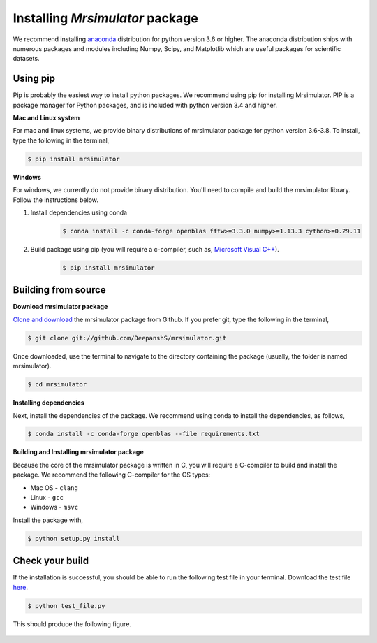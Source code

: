 

.. _shielding_tensor_api:

================================
Installing `Mrsimulator` package
================================

We recommend installing `anaconda <https://www.anaconda.com/distribution/>`_
distribution for python version 3.6 or higher. The anaconda distribution
ships with numerous packages and modules including Numpy, Scipy, and Matplotlib
which are useful packages for scientific datasets.

Using pip
---------

Pip is probably the easiest way to install python packages. We recommend
using pip for installing Mrsimulator. PIP is a package manager for Python
packages, and is included with python version 3.4 and higher.

**Mac and Linux system**

For mac and linux systems, we provide binary distributions of mrsimulator
package for python version 3.6-3.8. To install, type the following in the
terminal,

.. code-block:: bash

    $ pip install mrsimulator

**Windows**

For windows, we currently do not provide binary distribution. You'll need to
compile and build the mrsimulator library. Follow the instructions below.

1. Install dependencies using conda
        .. code-block:: bash

            $ conda install -c conda-forge openblas fftw>=3.3.0 numpy>=1.13.3 cython>=0.29.11

2. Build package using pip (you will require a c-compiler, such as, `Microsoft Visual C++ <https://visualstudio.microsoft.com/downloads/>`_).
        .. code-block:: bash

            $ pip install mrsimulator


Building from source
--------------------

**Download mrsimulator package**

`Clone and download <https://github.com/DeepanshS/mrsimulator>`_ the mrsimulator
package from Github. If you prefer git, type the following in the terminal,

.. code-block:: bash

    $ git clone git://github.com/DeepanshS/mrsimulator.git

Once downloaded, use the terminal to navigate to the directory
containing the package (usually, the folder is named mrsimulator).

.. code-block:: bash

    $ cd mrsimulator


**Installing dependencies**

Next, install the dependencies of the package. We recommend using conda to
install the dependencies, as follows,

.. code-block:: bash

    $ conda install -c conda-forge openblas --file requirements.txt



**Building and Installing mrsimulator package**

Because the core of the mrsimulator package is written in C, you will
require a C-compiler to build and install the package. We recommend the
following C-compiler for the OS types:

- Mac OS - ``clang``
- Linux - ``gcc``
- Windows - ``msvc``

Install the package with,

.. code-block:: shell

    $ python setup.py install

.. pip install git+https://github.com/DeepanshS/mrsimulator.git@master


Check your build
----------------

If the installation is successful, you should be able to run the following test
file in your terminal. Download the test file
`here <https://raw.github.com/DeepanshS/mrsimulator-test/master/test_file.py?raw=true>`_.

.. code-block:: text

    $ python test_file.py

This should produce the following figure.

.. figure:: _static/test_output.*
    :figclass: figure-polaroid
